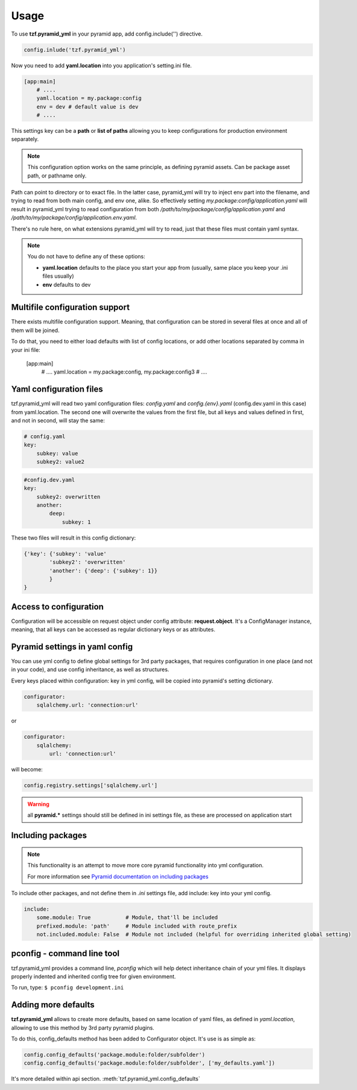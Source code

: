 Usage
=====

To use **tzf.pyramid_yml** in your pyramid app, add config.include('') directive.

.. code-block:: python

    config.inlude('tzf.pyramid_yml')

Now you need to add **yaml.location** into you application's setting.ini file.

.. code-block:: ini

    [app:main]
        # ....
        yaml.location = my.package:config
        env = dev # default value is dev
        # ....

This settings key can be a **path** or **list of paths** allowing you to keep
configurations for production environment separately.

.. note::
    This configuration option works on the same principle, as defining pyramid
    assets. Can be package asset path, or pathname only.

Path can point to directory or to exact file. In the latter case, pyramid_yml
will try to inject env part into the filename, and trying to read from both
main config, and env one, alike. So effectively setting
*my.package:config/application.yaml* will result in pyramid_yml trying to read
configuration from both */path/to/my/package/config/application.yaml* and
*/path/to/my/package/config/application.env.yaml*.

There's no rule here, on what extensions pyramid_yml will try to read,
just that these files must contain yaml syntax.

.. note::
    You do not have to define any of these options:

    * **yaml.location** defaults to the place you start your app from (usually, same place you keep your .ini files usually)
    * **env** defaults to dev

Multifile configuration support
-------------------------------

There exists multifile configuration support. Meaning, that configuration can be
stored in several files at once and all of them will be joined.

To do that, you need to either load defaults with list of config locations,
or add other locations separated by comma in your ini file:

    [app:main]
        # ....
        yaml.location = my.package:config, my.package:config3
        # ....

Yaml configuration files
------------------------

tzf.pyramid_yml will read two yaml configuration files:
*config.yaml* and *config.{env}.yaml* (config.dev.yaml in this case) from yaml.location.
The second one will overwrite the values from the first file,
but all keys and values defined in first, and not in second, will stay the same:

.. code-block:: yaml

    # config.yaml
    key:
        subkey: value
        subkey2: value2


.. code-block:: yaml

    #config.dev.yaml
    key:
        subkey2: overwritten
        another:
            deep:
                subkey: 1

These two files will result in this config dictionary:

.. code-block:: python

    {'key': {'subkey': 'value'
            'subkey2': 'overwritten'
            'another': {'deep': {'subkey': 1}}
            }
    }

Access to configuration
-----------------------

Configuration will be accessible on request object under config attribute:
**request.object**. It's a ConfigManager instance, meaning,
that all keys can be accessed as regular dictionary keys or as attributes.


Pyramid settings in yaml config
-------------------------------

You can use yml config to define global settings for 3rd party packages,
that requires configuration in one place (and not in your code), and use
config inheritance, as well as structures.

Every keys placed within configuration: key in yml config, will be copied
into pyramid's setting dictionary.

.. code-block:: yaml

    configurator:
        sqlalchemy.url: 'connection:url'

or

.. code-block:: yaml

    configurator:
        sqlalchemy:
            url: 'connection:url'

will become:

.. code-block:: python

    config.registry.settings['sqlalchemy.url']

.. warning::
    all **pyramid.*** settings should still be defined in ini settings file,
    as these are processed on application start


Including packages
------------------

.. note::
    This functionality is an attempt to move more core pyramid functionality
    into yml configuration.

    For more information see `Pyramid documentation on including packages
    <http://docs.pylonsproject.org/projects/pyramid/en/1.4-branch/narr/environment.html#including-packages>`_


To include other packages, and not define them in *.ini* settings file, add include:
key into your yml config.

.. code-block:: yaml

    include:
        some.module: True           # Module, that'll be included
        prefixed.module: 'path'     # Module included with route_prefix
        not.included.module: False  # Module not included (helpful for overriding inherited global setting)

pconfig - command line tool
---------------------------

tzf.pyramid_yml provides a command line, `pconfig` which will help detect
inheritance chain of your yml files. It displays properly indented and inherited
config tree for given environment.

To run, type:
``$ pconfig development.ini``


Adding more defaults
--------------------

**tzf.pyramid_yml** allows to create more defaults, based on same location
of yaml files, as defined in *yaml.location*, allowing to use this method
by 3rd party pyramid plugins.

To do this, config_defaults method has been added to Configurator object.
It's use is as simple as:

.. code-block:: python

    config.config_defaults('package.module:folder/subfolder')
    config.config_defaults('package.module:folder/subfolder', ['my_defaults.yaml'])

It's more detailed within api section. :meth:`tzf.pyramid_yml.config_defaults`
